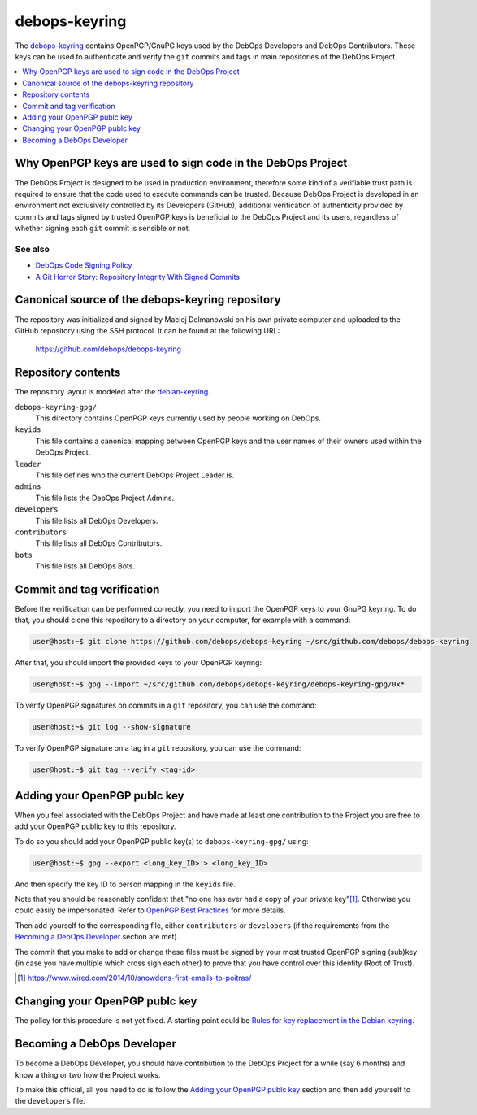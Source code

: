 debops-keyring
==============

The debops-keyring_ contains OpenPGP/GnuPG keys used by the DebOps Developers and
DebOps Contributors.
These keys can be used to authenticate and verify the ``git`` commits and tags
in main repositories of the DebOps Project.

.. contents::
   :local:
   :depth: 1

Why OpenPGP keys are used to sign code in the DebOps Project
------------------------------------------------------------

The DebOps Project is designed to be used in production environment, therefore
some kind of a verifiable trust path is required to ensure that the code used to
execute commands can be trusted. Because DebOps Project is developed in an
environment not exclusively controlled by its Developers (GitHub), additional
verification of authenticity provided by commits and tags signed by trusted OpenPGP
keys is beneficial to the DebOps Project and its users, regardless of whether
signing each ``git`` commit is sensible or not.

See also
~~~~~~~~

- `DebOps Code Signing Policy`_
- `A Git Horror Story: Repository Integrity With Signed Commits <https://mikegerwitz.com/papers/git-horror-story>`_

Canonical source of the debops-keyring repository
-------------------------------------------------

The repository was initialized and signed by Maciej Delmanowski on his own
private computer and uploaded to the GitHub repository using the SSH protocol.
It can be found at the following URL:

    https://github.com/debops/debops-keyring

Repository contents
-------------------

The repository layout is modeled after the `debian-keyring <https://anonscm.debian.org/git/keyring/keyring.git/tree/>`_.

``debops-keyring-gpg/``
  This directory contains OpenPGP keys currently used by people working
  on DebOps.

``keyids``
  This file contains a canonical mapping between OpenPGP keys and the user names of
  their owners used within the DebOps Project.

``leader``
  This file defines who the current DebOps Project Leader is.

``admins``
  This file lists the DebOps Project Admins.

``developers``
  This file lists all DebOps Developers.

``contributors``
  This file lists all DebOps Contributors.

``bots``
  This file lists all DebOps Bots.

Commit and tag verification
---------------------------

Before the verification can be performed correctly, you need to import the OpenPGP
keys to your GnuPG keyring. To do that, you should clone this repository to
a directory on your computer, for example with a command:

.. code-block:: console

   user@host:~$ git clone https://github.com/debops/debops-keyring ~/src/github.com/debops/debops-keyring

After that, you should import the provided keys to your OpenPGP keyring:

.. code-block:: console

   user@host:~$ gpg --import ~/src/github.com/debops/debops-keyring/debops-keyring-gpg/0x*

To verify OpenPGP signatures on commits in a ``git`` repository, you can use the
command:

.. code-block:: console

   user@host:~$ git log --show-signature

To verify OpenPGP signature on a tag in a ``git`` repository, you can use the
command:

.. code-block:: console

   user@host:~$ git tag --verify <tag-id>

Adding your OpenPGP publc key
-----------------------------

When you feel associated with the DebOps Project and have made at least one
contribution to the Project you are free to add your OpenPGP public key to this
repository.

To do so you should add your OpenPGP public key(s) to ``debops-keyring-gpg/``
using:

.. code-block:: console

   user@host:~$ gpg --export <long_key_ID> > <long_key_ID>

And then specify the key ID to person mapping in the ``keyids`` file.

Note that you should be reasonably confident that "no
one has ever had a copy of your private key"[#opsec-snowden-quote]_.
Otherwise you could easily be impersonated.
Refer to `OpenPGP Best Practices <https://help.riseup.net/en/security/message-security/openpgp/best-practices>`_
for more details.

Then add yourself to the corresponding file, either ``contributors`` or
``developers`` (if the requirements from the `Becoming a DebOps Developer`_
section are met).

The commit that you make to add or change these files must be signed by your
most trusted  OpenPGP signing (sub)key (in case you have multiple which cross
sign each other) to prove that you have control over this identity (Root of
Trust).

.. [#opsec-snowden-quote] https://www.wired.com/2014/10/snowdens-first-emails-to-poitras/

Changing your OpenPGP publc key
-------------------------------

The policy for this procedure is not yet fixed. A starting point could be
`Rules for key replacement in the Debian keyring`_.

Becoming a DebOps Developer
---------------------------

To become a DebOps Developer, you should have contribution to the DebOps
Project for a while (say 6 months) and know a thing or two how the Project
works.

To make this official, all you need to do is follow the `Adding your OpenPGP publc
key`_ section and then add yourself to the ``developers`` file.

.. The file needs to be self contained e. g. no includes. Thus the needed
   entries from https://github.com/debops/docs/blob/master/docs/includes/global.rst
   are inlined here:
.. _debops-keyring: https://github.com/debops/debops-keyring
.. _DebOps Code Signing Policy: http://docs.debops.org/en/latest/debops-policy/docs/code-signing-policy.html
.. _Rules for key replacement in the Debian keyring: https://keyring.debian.org/replacing_keys.html
